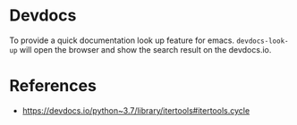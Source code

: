 * Devdocs

To provide a quick documentation look up feature for emacs. =devdocs-look-up= will open the browser and show the search result on the devdocs.io.

* References
  
- https://devdocs.io/python~3.7/library/itertools#itertools.cycle

